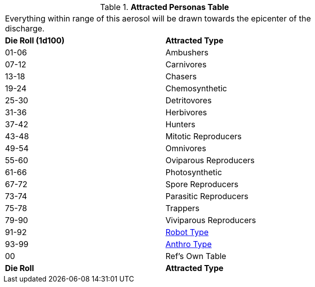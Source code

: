 // Table 45.7 Attracted Personas
.*Attracted Personas Table*
[width="75%",cols="^,<",frame="all", stripes="even"]
|===
2+<|Everything within range of this aerosol will be drawn towards the epicenter of the discharge.
s|Die Roll (1d100)
s|Attracted Type

|01-06
|Ambushers

|07-12
|Carnivores

|13-18
|Chasers

|19-24
|Chemosynthetic

|25-30
|Detritovores

|31-36
|Herbivores

|37-42
|Hunters

|43-48
|Mitotic Reproducers

|49-54
|Omnivores

|55-60
|Oviparous Reproducers

|61-66
|Photosynthetic

|67-72
|Spore Reproducers

|73-74
|Parasitic Reproducers

|75-78
|Trappers

|79-90
|Viviparous Reproducers

|91-92
|xref:i-roll_playing_rules:CH11_Referee_Personas_Robot.adoc#_robot_rp_type[Robot Type]

|93-99
|xref:i-roll_playing_rules:CH11_Referee_Personas_Anthro.adoc#_anthro_rp_type[Anthro Type]

|00
|Ref's Own Table

s|Die Roll
s|Attracted Type
|===
